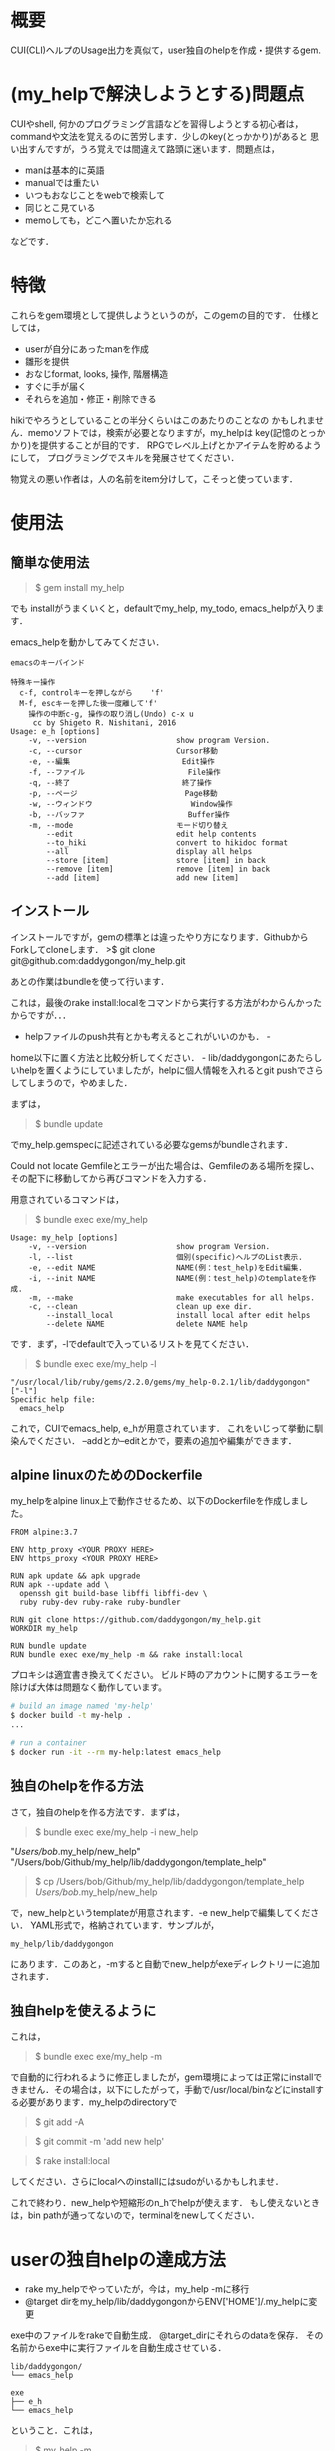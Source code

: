 #+STARTUP: indent nolineimages
#+OPTIONS: ^:{}

* 概要
  :PROPERTIES:
  :CUSTOM_ID: 概要
  :END:

CUI(CLI)ヘルプのUsage出力を真似て，user独自のhelpを作成・提供するgem.

* (my_helpで解決しようとする)問題点
  :PROPERTIES:
  :CUSTOM_ID: my_helpで解決しようとする問題点
  :END:

CUIやshell, 何かのプログラミング言語などを習得しようとする初心者は，
commandや文法を覚えるのに苦労します．少しのkey(とっかかり)があると
思い出すんですが，うろ覚えでは間違えて路頭に迷います．問題点は， 
+ manは基本的に英語 
+ manualでは重たい 
+ いつもおなじことをwebで検索して 
+ 同じとこ見ている 
+ memoしても，どこへ置いたか忘れる
などです．

* 特徴
  :PROPERTIES:
  :CUSTOM_ID: 特徴
  :END:

これらをgem環境として提供しようというのが，このgemの目的です．
仕様としては， 
- userが自分にあったmanを作成 
- 雛形を提供 
- おなじformat, looks, 操作, 階層構造 
- すぐに手が届く 
- それらを追加・修正・削除できる

hikiでやろうとしていることの半分くらいはこのあたりのことなの
かもしれません．memoソフトでは，検索が必要となりますが，my_helpは
key(記憶のとっかかり)を提供することが目的です．
RPGでレベル上げとかアイテムを貯めるようにして，
プログラミングでスキルを発展させてください．

物覚えの悪い作者は，人の名前をitem分けして，こそっと使っています．

* 使用法
  :PROPERTIES:
  :CUSTOM_ID: 使用法
  :END:

** 簡単な使用法
   :PROPERTIES:
   :CUSTOM_ID: 簡単な使用法
   :END:

#+BEGIN_QUOTE
  $ gem install my_help
#+END_QUOTE

でも installがうまくいくと，defaultでmy_help, my_todo,
emacs_helpが入ります．

emacs_helpを動かしてみてください．

#+BEGIN_EXAMPLE
    emacsのキーバインド

    特殊キー操作
      c-f, controlキーを押しながら    'f'
      M-f, escキーを押した後一度離して'f'
        操作の中断c-g, 操作の取り消し(Undo) c-x u
         cc by Shigeto R. Nishitani, 2016
    Usage: e_h [options]
        -v, --version                    show program Version.
        -c, --cursor                     Cursor移動
        -e, --編集                         Edit操作
        -f, --ファイル                       File操作
        -q, --終了                         終了操作
        -p, --ページ                        Page移動
        -w, --ウィンドウ                      Window操作
        -b, --バッファ                       Buffer操作
        -m, --mode                       モード切り替え
            --edit                       edit help contents
            --to_hiki                    convert to hikidoc format
            --all                        display all helps
            --store [item]               store [item] in back
            --remove [item]              remove [item] in back
            --add [item]                 add new [item]
#+END_EXAMPLE

** インストール
   :PROPERTIES:
   :CUSTOM_ID: インストール
   :END:

インストールですが，gemの標準とは違ったやり方になります．GithubからForkしてcloneします．
>$ git clone git@github.com:daddygongon/my_help.git

あとの作業はbundleを使って行います．

これは，最後のrake
install:localをコマンドから実行する方法がわからんかったからですが．．．
- helpファイルのpush共有とかも考えるとこれがいいのかも． -
home以下に置く方法と比較分析してください． -
lib/daddygongonにあたらしいhelpを置くようにしていましたが，helpに個人情報を入れるとgit
pushでさらしてしまうので，やめました．

まずは，

#+BEGIN_QUOTE
  $ bundle update
#+END_QUOTE

でmy_help.gemspecに記述されている必要なgemsがbundleされます．

Could not locate
Gemfileとエラーが出た場合は、Gemfileのある場所を探し、その配下に移動してから再びコマンドを入力する．

用意されているコマンドは，

#+BEGIN_QUOTE
  $ bundle exec exe/my_help
#+END_QUOTE

#+BEGIN_EXAMPLE
    Usage: my_help [options]
        -v, --version                    show program Version.
        -l, --list                       個別(specific)ヘルプのList表示.
        -e, --edit NAME                  NAME(例：test_help)をEdit編集.
        -i, --init NAME                  NAME(例：test_help)のtemplateを作成.
        -m, --make                       make executables for all helps.
        -c, --clean                      clean up exe dir.
            --install_local              install local after edit helps
            --delete NAME                delete NAME help
#+END_EXAMPLE

です．まず，-lでdefaultで入っているリストを見てください．

#+BEGIN_QUOTE
  $ bundle exec exe/my_help -l
#+END_QUOTE

#+BEGIN_EXAMPLE
    "/usr/local/lib/ruby/gems/2.2.0/gems/my_help-0.2.1/lib/daddygongon"
    ["-l"]
    Specific help file:
      emacs_help
#+END_EXAMPLE

これで，CUIでemacs_help, e_hが用意されています．
これをいじって挙動に馴染んでください．
--addとか--editとかで，要素の追加や編集ができます．

** alpine linuxのためのDockerfile
   :PROPERTIES:
   :CUSTOM_ID: alpine-linuxのためのdockerfile
   :END:

my_helpをalpine
linux上で動作させるため、以下のDockerfileを作成しました。

#+BEGIN_EXAMPLE
    FROM alpine:3.7

    ENV http_proxy <YOUR PROXY HERE>
    ENV https_proxy <YOUR PROXY HERE>

    RUN apk update && apk upgrade
    RUN apk --update add \
      openssh git build-base libffi libffi-dev \
      ruby ruby-dev ruby-rake ruby-bundler

    RUN git clone https://github.com/daddygongon/my_help.git
    WORKDIR my_help

    RUN bundle update
    RUN bundle exec exe/my_help -m && rake install:local
#+END_EXAMPLE

プロキシは適宜書き換えてください。
ビルド時のアカウントに関するエラーを除けば大体は問題なく動作しています。

#+BEGIN_SRC sh
    # build an image named 'my-help'
    $ docker build -t my-help .
    ...

    # run a container
    $ docker run -it --rm my-help:latest emacs_help
#+END_SRC

** 独自のhelpを作る方法
   :PROPERTIES:
   :CUSTOM_ID: 独自のhelpを作る方法
   :END:

さて，独自のhelpを作る方法です．まずは，

#+BEGIN_QUOTE
  $ bundle exec exe/my_help -i new_help
#+END_QUOTE

"/Users/bob/.my_help/new_help"
"/Users/bob/Github/my_help/lib/daddygongon/template_help"

#+BEGIN_QUOTE
  $ cp /Users/bob/Github/my_help/lib/daddygongon/template_help
  /Users/bob/.my_help/new_help
#+END_QUOTE

で，new_helpというtemplateが用意されます．-e
new_helpで編集してください． YAML形式で，格納されています．サンプルが，

#+BEGIN_EXAMPLE
    my_help/lib/daddygongon
#+END_EXAMPLE

にあります．このあと，-mすると自動でnew_helpがexeディレクトリーに追加されます．

** 独自helpを使えるように
   :PROPERTIES:
   :CUSTOM_ID: 独自helpを使えるように
   :END:

これは，

#+BEGIN_QUOTE
  $ bundle exec exe/my_help -m
#+END_QUOTE

で自動的に行われるように修正しましたが，gem環境によっては正常にinstallできません．その場合は，以下にしたがって，手動で/usr/local/binなどにinstallする必要があります．my_helpのdirectoryで

#+BEGIN_QUOTE
  $ git add -A
#+END_QUOTE

#+BEGIN_QUOTE
  $ git commit -m 'add new help'
#+END_QUOTE

#+BEGIN_QUOTE
  $ rake install:local
#+END_QUOTE

してください．さらにlocalへのinstallにはsudoがいるかもしれませ．

これで終わり．new_helpや短縮形のn_hでhelpが使えます．
もし使えないときは，bin
pathが通ってないので，terminalをnewしてください．

* userの独自helpの達成方法
  :PROPERTIES:
  :CUSTOM_ID: userの独自helpの達成方法
  :END:

-  rake my_helpでやっていたが，今は，my_help -mに移行
-  @target dirをmy_help/lib/daddygongonからENV['HOME']/.my_helpに変更

exe中のファイルをrakeで自動生成． @target_dirにそれらのdataを保存．
その名前からexe中に実行ファイルを自動生成させている．

#+BEGIN_EXAMPLE
    lib/daddygongon/
    └── emacs_help

    exe
    ├── e_h
    └── emacs_help
#+END_EXAMPLE

ということ．これは，

#+BEGIN_QUOTE
  $ my_help -m
#+END_QUOTE

で実行される．これを

#+BEGIN_QUOTE
  $ rake install:local
#+END_QUOTE

すれば必要とするhelpがlocalな環境でbin dirに移され，CUI
commandとして実行可能になる．

たくさんの実行ファイルを/usr/loca/binに置くことになるので，あらたなmy_helpを作成するときには

#+BEGIN_QUOTE
  $ gem uninstall my_help
#+END_QUOTE

#+BEGIN_QUOTE
  $ gem uninstall emacs_help
#+END_QUOTE

でそのdirをcleanにしておくことが望ましい．下のuninstallの項目を参照．

-mでやっている中身は以下の通り．

#+BEGIN_SRC ruby
        def make_help
          Dir.entries(@target_dir)[2..-1].each{|file|
            next if file[0]=='#' or file[-1]=='~'
            exe_cont="#!/usr/bin/env ruby\nrequire 'specific_help'\n"
            exe_cont << "help_file = File.join(ENV['HOME'],'.my_help','#{file}')\n"
            exe_cont << "SpecificHelp::Command.run(help_file, ARGV)\n"
            [file, short_name(file)].each{|name|
              p target=File.join('exe',name)
              File.open(target,'w'){|file| file.print exe_cont}
              FileUtils.chmod('a+x', target, :verbose => true)
            }
          }
          install_local
        end

        def install_local
          #中略
          system "git add -A"
          system "git commit -m 'update exe dirs'"
          system "Rake install:local"
        end
#+END_SRC

実装方法は，emacs_helpに

1. yaml形式でdataを入れ，command.runの入力ファイルとする
2. hush形式でdataをいれ，それをrequireして使う

かのどちらかで実装．speedとかdebugを比較・検証する必要あり．
今の所，No.1の方を実装．No.2のためのhushデータは，

#+BEGIN_SRC ruby
    # -*- coding: utf-8 -*-
    require 'yaml'
    require 'pp'
    yaml =<<EOF
    :file:
      :opts:
        :short: "-f"
      :cont:
      - c-x c-f, Find file, ファイルを開く
      - c-x c-s, Save file, ファイルを保存
    EOF
    pp data=YAML.load(yaml)
    print YAML.dump(data)


    data0={:file=>
      {:opts=>{:short=>"-f", :long=>"--ファイル", :desc=>"File操作"},
       :title=>"ファイル操作file",
       :cont=>
        ["c-x c-f, Find file, ファイルを開く
         c-x c-s, Save file, ファイルを保存
         c-x c-w, Write file NAME, ファイルを別名で書き込む"]}}

    print YAML.dump(data0)
#+END_SRC

#+BEGIN_EXAMPLE
    ruby test.rb lib/daddygongon/emacs_help
#+END_EXAMPLE

で構築できる．実装してみて．

* どちらがいいか
  :PROPERTIES:
  :CUSTOM_ID: どちらがいいか
  :END:

Rubyで日本語が使えるから，optionsを日本語にしてみた．

#+BEGIN_EXAMPLE
    Usage: eh [options]
        -v, --version                    show program Version.
        -c, --カーソル                       Cursor移動
        -p, --ページ                        Page移動
        -f, --ファイル                       File操作
        -e, --編集                         Edit操作
        -w, --ウィンドウ                      Window操作
        -b, --バッファ                       Buffer操作
        -q, --終了                         終了操作
#+END_EXAMPLE

半角，全角がoptparseでは適切に判断できない様で，表示があまり揃っていない．
しかし，初心者の振る舞いを見ているとわざわざ日本語に切り替えて打ち込むことは稀であり，
key wordをhelpで参照してshort optionで入力している．そこで，

#+BEGIN_EXAMPLE
    Usage: eh [options]
        -v, --version      show program Version.
        -c, --cursor       カーソル移動
        -p, --page         ページ移動
        -f, --file         ファイル操作
        -e, --edit         編集操作
        -w, --window       ウィンドウ操作
        -b, --buffer       バッファ操作
        -q, --quit         終了操作
#+END_EXAMPLE

としたほうがいいと提案する．アンケートを実施してみてほしい．

* uninstall
  :PROPERTIES:
  :CUSTOM_ID: uninstall
  :END:

my_help -mでinstallするとEXECUTABLE DIRECTORYにhelpのexec
filesが自動で追加される． ~/.my_helpを修正したときには，あらかじめ

#+BEGIN_QUOTE
  $ gem unistall my_help
#+END_QUOTE

でそれらをuninstallしておくと良い．

#+BEGIN_QUOTE
  $ gem uninstall my_help

Select gem to uninstall: 
1. my_help-0.1.0 
2. my_help-0.2.0 
3. my_help-0.2.1 
4. my_help-0.2.2 
5. my_help-0.2.3 
6. my_help-0.3.0 
7. my_help-0.3.1 
8. my_help-0.3.2 
9. All versions

> 9 
Successfully uninstalled my_help-0.1.0 Successfully
uninstalled my_help-0.2.0 Remove executables: #my_help#

in addition to the gem? [Yn] Y 
Removing #my_help# Successfully
uninstalled my_help-0.2.1 Successfully uninstalled my_help-0.2.2
Successfully uninstalled my_help-0.2.3 Successfully uninstalled
my_help-0.3.0 Remove executables: test_help

in addition to the gem? [Yn] Y 
Removing test_help Successfully
uninstalled my_help-0.3.1 Remove executables: e_h, emacs_help, m_h,
member_help, my_help, n_h, new_help, r_h, ruby_help, t_h,
template_help

in addition to the gem? [Yn] Y 
Removing e_h Removing emacs_help
Removing m_h Removing member_help Removing my_help Removing n_h
Removing new_help Removing r_h Removing ruby_help Removing t_h
Removing template_help Successfully uninstalled my_help-0.3.2 ```
#+END_QUOTE

* Rakefile 

幾つかの環境設定用のtoolがRakefileに用意されている．

#+BEGIN_EXAMPLE
  # add .yml mode on ~/.emacs.d/init.el
  $ rake add_yml
  # clean up exe dir
  $ rake clean_exe
  # add .yml on all help files
  $ rake to_yml
#+END_EXAMPLE

- add_yml, to_ymlは3.6から4.0へ移行する時に行ったhelpファイルの拡張子変更，
- 3.6では拡張子なしで4.0では'.yml'，に対する対応のために用意したツール．
- add_ymlは~/.my_help/*_helpファイルを全て~/.my_help/*_help.ymlに変える．
- to_ymlは~/.emacs.d/init.elに'.yml'の設定が書き込まれていない時，ruby-modeでemacsを起動するsciptを埋め込む．

clean_exeは，githubへuploadする時に，開発者個人のexeファイルをrmして整頓する．
* development memo
** <2018-03-14 Wed>全てをorgへ変更．
どこにメモを置いたか忘れた．

今は，元データのフォーマットとしてorgとyamlが混ざっている．
編集に慣れてくると，orgのほうが柔軟性があって良さそう．
codeはそのためグタグタ．そのうちに治るでしょう．
yamlのhead, licenseを別扱いにしているのが原因．
全部，orgにした方が良さそうな気がしてきた．．．
data, codeが綺麗だし，今後のorgへの移行を考えると正しそう．．．

